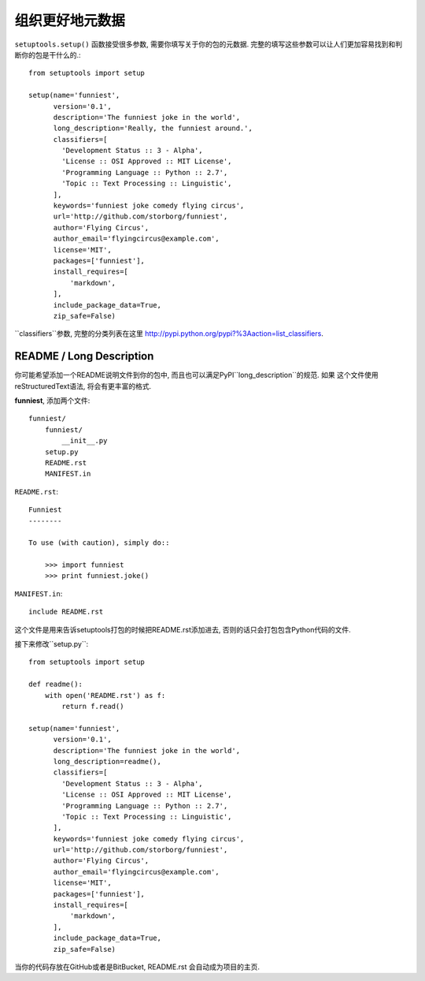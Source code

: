 组织更好地元数据
=======================

``setuptools.setup()`` 函数接受很多参数, 需要你填写关于你的包的元数据.
完整的填写这些参数可以让人们更加容易找到和判断你的包是干什么的.::

    from setuptools import setup

    setup(name='funniest',
          version='0.1',
          description='The funniest joke in the world',
          long_description='Really, the funniest around.',
          classifiers=[
            'Development Status :: 3 - Alpha',
            'License :: OSI Approved :: MIT License',
            'Programming Language :: Python :: 2.7',
            'Topic :: Text Processing :: Linguistic',
          ],
          keywords='funniest joke comedy flying circus',
          url='http://github.com/storborg/funniest',
          author='Flying Circus',
          author_email='flyingcircus@example.com',
          license='MIT',
          packages=['funniest'],
          install_requires=[
              'markdown',
          ],
          include_package_data=True,
          zip_safe=False)

``classifiers``参数, 完整的分类列表在这里 http://pypi.python.org/pypi?%3Aaction=list_classifiers.


README / Long Description
~~~~~~~~~~~~~~~~~~~~~~~~~~~

你可能希望添加一个README说明文件到你的包中, 而且也可以满足PyPI``long_description``的规范. 如果
这个文件使用reStructuredText语法, 将会有更丰富的格式.

**funniest**, 添加两个文件::

    funniest/
        funniest/
            __init__.py
        setup.py
        README.rst
        MANIFEST.in

``README.rst``::

    Funniest
    --------

    To use (with caution), simply do::

        >>> import funniest
        >>> print funniest.joke()

``MANIFEST.in``::

    include README.rst

这个文件是用来告诉setuptools打包的时候把README.rst添加进去, 否则的话只会打包包含Python代码的文件.

接下来修改``setup.py``::

    from setuptools import setup

    def readme():
        with open('README.rst') as f:
            return f.read()

    setup(name='funniest',
          version='0.1',
          description='The funniest joke in the world',
          long_description=readme(),
          classifiers=[
            'Development Status :: 3 - Alpha',
            'License :: OSI Approved :: MIT License',
            'Programming Language :: Python :: 2.7',
            'Topic :: Text Processing :: Linguistic',
          ],
          keywords='funniest joke comedy flying circus',
          url='http://github.com/storborg/funniest',
          author='Flying Circus',
          author_email='flyingcircus@example.com',
          license='MIT',
          packages=['funniest'],
          install_requires=[
              'markdown',
          ],
          include_package_data=True,
          zip_safe=False)

当你的代码存放在GitHub或者是BitBucket, README.rst 会自动成为项目的主页.